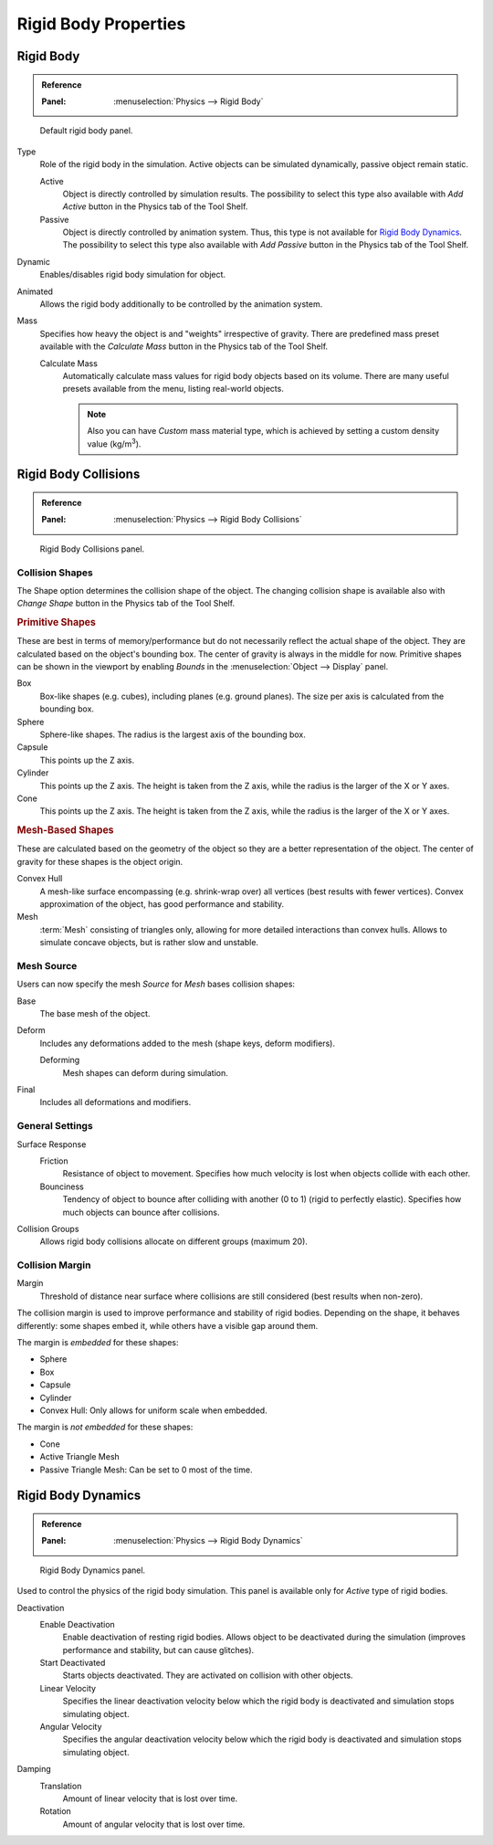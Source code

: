 
*********************
Rigid Body Properties
*********************

Rigid Body
==========

.. admonition:: Reference
   :class: refbox

   :Panel:     :menuselection:`Physics --> Rigid Body`

.. figure:: /images/physics_rigid-body_properties_panel.png

   Default rigid body panel.

Type
   Role of the rigid body in the simulation.
   Active objects can be simulated dynamically, passive object remain static.

   Active
      Object is directly controlled by simulation results.
      The possibility to select this type also available with *Add Active*
      button in the Physics tab of the Tool Shelf.
   Passive
      Object is directly controlled by animation system.
      Thus, this type is not available for `Rigid Body Dynamics`_.
      The possibility to select this type also available with *Add Passive* button
      in the Physics tab of the Tool Shelf.

Dynamic
   Enables/disables rigid body simulation for object.
Animated
   Allows the rigid body additionally to be controlled by the animation system.
Mass
   Specifies how heavy the object is and "weights" irrespective of gravity.
   There are predefined mass preset available with the *Calculate Mass* button
   in the Physics tab of the Tool Shelf.

   Calculate Mass
      Automatically calculate mass values for rigid body objects based on its volume.
      There are many useful presets available from the menu, listing real-world objects.

      .. note::

         Also you can have *Custom* mass material type,
         which is achieved by setting a custom density value (kg/m\ :sup:`3`).


Rigid Body Collisions
=====================

.. admonition:: Reference
   :class: refbox

   :Panel:     :menuselection:`Physics --> Rigid Body Collisions`

.. figure:: /images/physics_rigid-body_properties_collisions.png

   Rigid Body Collisions panel.


Collision Shapes
----------------

The Shape option determines the collision shape of the object.
The changing collision shape is available also with *Change Shape* button in the Physics tab of the Tool Shelf.


.. rubric:: Primitive Shapes

These are best in terms of memory/performance but do not
necessarily reflect the actual shape of the object.
They are calculated based on the object's bounding box.
The center of gravity is always in the middle for now.
Primitive shapes can be shown in the viewport by
enabling *Bounds* in the :menuselection:`Object --> Display` panel.

Box
   Box-like shapes (e.g. cubes), including planes (e.g. ground planes).
   The size per axis is calculated from the bounding box.
Sphere
   Sphere-like shapes. The radius is the largest axis of the bounding box.
Capsule
   This points up the Z axis.
Cylinder
   This points up the Z axis.
   The height is taken from the Z axis, while the radius is the larger of the X or Y axes.
Cone
   This points up the Z axis.
   The height is taken from the Z axis, while the radius is the larger of the X or Y axes.


.. rubric:: Mesh-Based Shapes

These are calculated based on the geometry of the object so they are a better representation of the object.
The center of gravity for these shapes is the object origin.

Convex Hull
   A mesh-like surface encompassing (e.g. shrink-wrap over) all vertices (best results with fewer vertices).
   Convex approximation of the object, has good performance and stability.
Mesh
   :term:`Mesh` consisting of triangles only, allowing for more detailed interactions than convex hulls.
   Allows to simulate concave objects, but is rather slow and unstable.


Mesh Source
-----------

Users can now specify the mesh *Source* for *Mesh* bases collision shapes:

Base
   The base mesh of the object.
Deform
   Includes any deformations added to the mesh (shape keys, deform modifiers).

   Deforming
      Mesh shapes can deform during simulation.
Final
   Includes all deformations and modifiers.


General Settings
----------------

Surface Response
   Friction
      Resistance of object to movement. Specifies how much velocity is lost when objects collide with each other.
   Bounciness
      Tendency of object to bounce after colliding with another (0 to 1) (rigid to perfectly elastic).
      Specifies how much objects can bounce after collisions.

Collision Groups
   Allows rigid body collisions allocate on different groups (maximum 20).


Collision Margin
----------------

Margin
   Threshold of distance near surface where collisions are still considered (best results when non-zero).

The collision margin is used to improve performance and stability of rigid bodies. Depending on the shape, it behaves
differently: some shapes embed it, while others have a visible gap around them.

The margin is *embedded* for these shapes:

- Sphere
- Box
- Capsule
- Cylinder
- Convex Hull: Only allows for uniform scale when embedded.

The margin is *not embedded* for these shapes:

- Cone
- Active Triangle Mesh
- Passive Triangle Mesh: Can be set to 0 most of the time.


Rigid Body Dynamics
===================

.. admonition:: Reference
   :class: refbox

   :Panel:     :menuselection:`Physics --> Rigid Body Dynamics`

.. figure:: /images/physics_rigid-body_properties_dynamics.png

   Rigid Body Dynamics panel.

Used to control the physics of the rigid body simulation.
This panel is available only for *Active* type of rigid bodies.

Deactivation
   Enable Deactivation
      Enable deactivation of resting rigid bodies. Allows object to be deactivated during the simulation
      (improves performance and stability, but can cause glitches).
   Start Deactivated
      Starts objects deactivated. They are activated on collision with other objects.
   Linear Velocity
      Specifies the linear deactivation velocity below which the rigid body is deactivated and simulation stops
      simulating object.
   Angular Velocity
      Specifies the angular deactivation velocity below which the rigid body is deactivated and simulation stops
      simulating object.

Damping
   Translation
      Amount of linear velocity that is lost over time.
   Rotation
      Amount of angular velocity that is lost over time.
